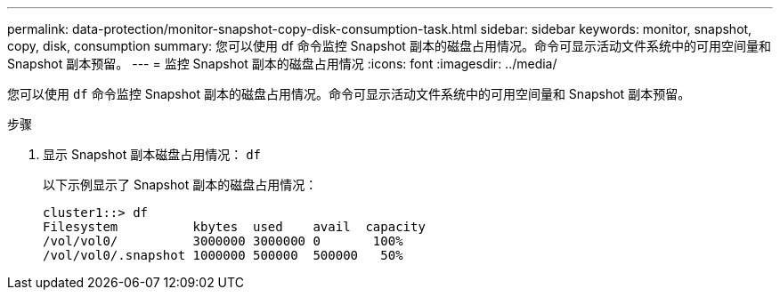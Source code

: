 ---
permalink: data-protection/monitor-snapshot-copy-disk-consumption-task.html 
sidebar: sidebar 
keywords: monitor, snapshot, copy, disk, consumption 
summary: 您可以使用 df 命令监控 Snapshot 副本的磁盘占用情况。命令可显示活动文件系统中的可用空间量和 Snapshot 副本预留。 
---
= 监控 Snapshot 副本的磁盘占用情况
:icons: font
:imagesdir: ../media/


[role="lead"]
您可以使用 `df` 命令监控 Snapshot 副本的磁盘占用情况。命令可显示活动文件系统中的可用空间量和 Snapshot 副本预留。

.步骤
. 显示 Snapshot 副本磁盘占用情况： `df`
+
以下示例显示了 Snapshot 副本的磁盘占用情况：

+
[listing]
----
cluster1::> df
Filesystem          kbytes  used    avail  capacity
/vol/vol0/          3000000 3000000 0       100%
/vol/vol0/.snapshot 1000000 500000  500000   50%
----

